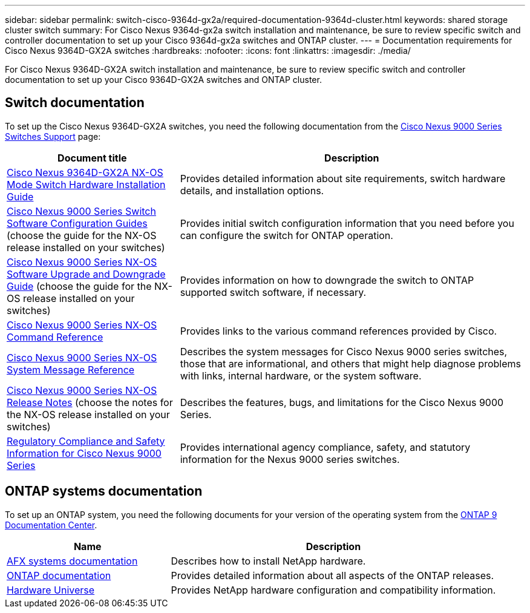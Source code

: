 ---
sidebar: sidebar
permalink: switch-cisco-9364d-gx2a/required-documentation-9364d-cluster.html
keywords: shared storage cluster switch
summary: For Cisco Nexus 9364d-gx2a switch installation and maintenance, be sure to review specific switch and controller documentation to set up your Cisco 9364d-gx2a switches and ONTAP cluster.
---
= Documentation requirements for Cisco Nexus 9364D-GX2A switches 
:hardbreaks:
:nofooter:
:icons: font
:linkattrs:
:imagesdir: ./media/

[.lead]
For Cisco Nexus 9364D-GX2A switch installation and maintenance, be sure to review specific switch and controller documentation to set up your Cisco 9364D-GX2A switches and ONTAP cluster.

== Switch documentation
To set up the Cisco Nexus 9364D-GX2A switches, you need the following documentation from the https://www.cisco.com/c/en/us/support/switches/nexus-9000-series-switches/series.html[Cisco Nexus 9000 Series Switches Support^] page:

[options="header" cols="1,2"]
|===
| Document title| Description
a|
link:https://www.cisco.com/c/en/us/td/docs/dcn/hw/nx-os/nexus9000/9364d-gx2a/cisco-nexus-9364d-gx2a-nx-os-mode-switch-hardware-installation-guide/m_installing_chassis_2ru_duvel.html[Cisco Nexus 9364D-GX2A NX-OS Mode Switch Hardware Installation Guide^]
a|
Provides detailed information about site requirements, switch hardware details, and installation options.
a|
link:https://www.cisco.com/c/en/us/support/switches/nexus-9000-series-switches/products-installation-and-configuration-guides-list.html[Cisco Nexus 9000 Series Switch Software Configuration Guides^] (choose the guide for the NX-OS release installed on your switches)
a|
Provides initial switch configuration information that you need before you can configure the switch for ONTAP operation.
a|
link:https://www.cisco.com/c/en/us/td/docs/dcn/nx-os/nexus9000/101x/upgrade/cisco-nexus-9000-nx-os-software-upgrade-downgrade-guide-101x.html[Cisco Nexus 9000 Series NX-OS Software Upgrade and Downgrade Guide^] (choose the guide for the NX-OS release installed on your switches)
a|
Provides information on how to downgrade the switch to ONTAP supported switch software, if necessary.
a|
link:https://www.cisco.com/c/en/us/td/docs/dcn/nx-os/nexus9000/102x/command-reference/config/b_n9k_config_commands_1021.html[Cisco Nexus 9000 Series NX-OS Command Reference^]
a|
Provides links to the various command references provided by Cisco.
a|
link:https://www.cisco.com/c/en/us/support/switches/nexus-9000-series-switches/products-system-message-guides-list.html[Cisco Nexus 9000 Series NX-OS System Message Reference^]
a|
Describes the system messages for Cisco Nexus 9000 series switches, those that are informational, and others that might help diagnose problems with links, internal hardware, or the system software.
a|
link:https://www.cisco.com/c/en/us/support/switches/nexus-9000-series-switches/products-release-notes-list.html[Cisco Nexus 9000 Series NX-OS Release Notes^] (choose the notes for the NX-OS release installed on your switches)
a|
Describes the features, bugs, and limitations for the Cisco Nexus 9000 Series.
a|
link:https://www.cisco.com/c/en/us/td/docs/switches/datacenter/mds9000/hw/regulatory/compliance/RCSI.html?dtid=osscdc000283&linkclickid=srch[Regulatory Compliance and Safety Information for Cisco Nexus 9000 Series^]
a|
Provides international agency compliance, safety, and statutory information for the Nexus 9000 series switches.
|===

== ONTAP systems documentation

To set up an ONTAP system, you need the following documents for your version of the operating system from the https://docs.netapp.com/ontap-9/index.jsp[ONTAP 9 Documentation Center^].

[options="header" cols="1,2"]
|===
| Name| Description
a|
https://docs.netapp.com/us-en/afx/index.html[AFX systems documentation^]
a|
Describes how to install NetApp hardware.
a|
https://docs.netapp.com/us-en/ontap-family/[ONTAP documentation^]
a|
Provides detailed information about all aspects of the ONTAP releases.
a|
https://hwu.netapp.com[Hardware Universe^]
a|
Provides NetApp hardware configuration and compatibility information.
|===

// New content for OAM project, AFFFASDOC-331, 2025-MAY-08
